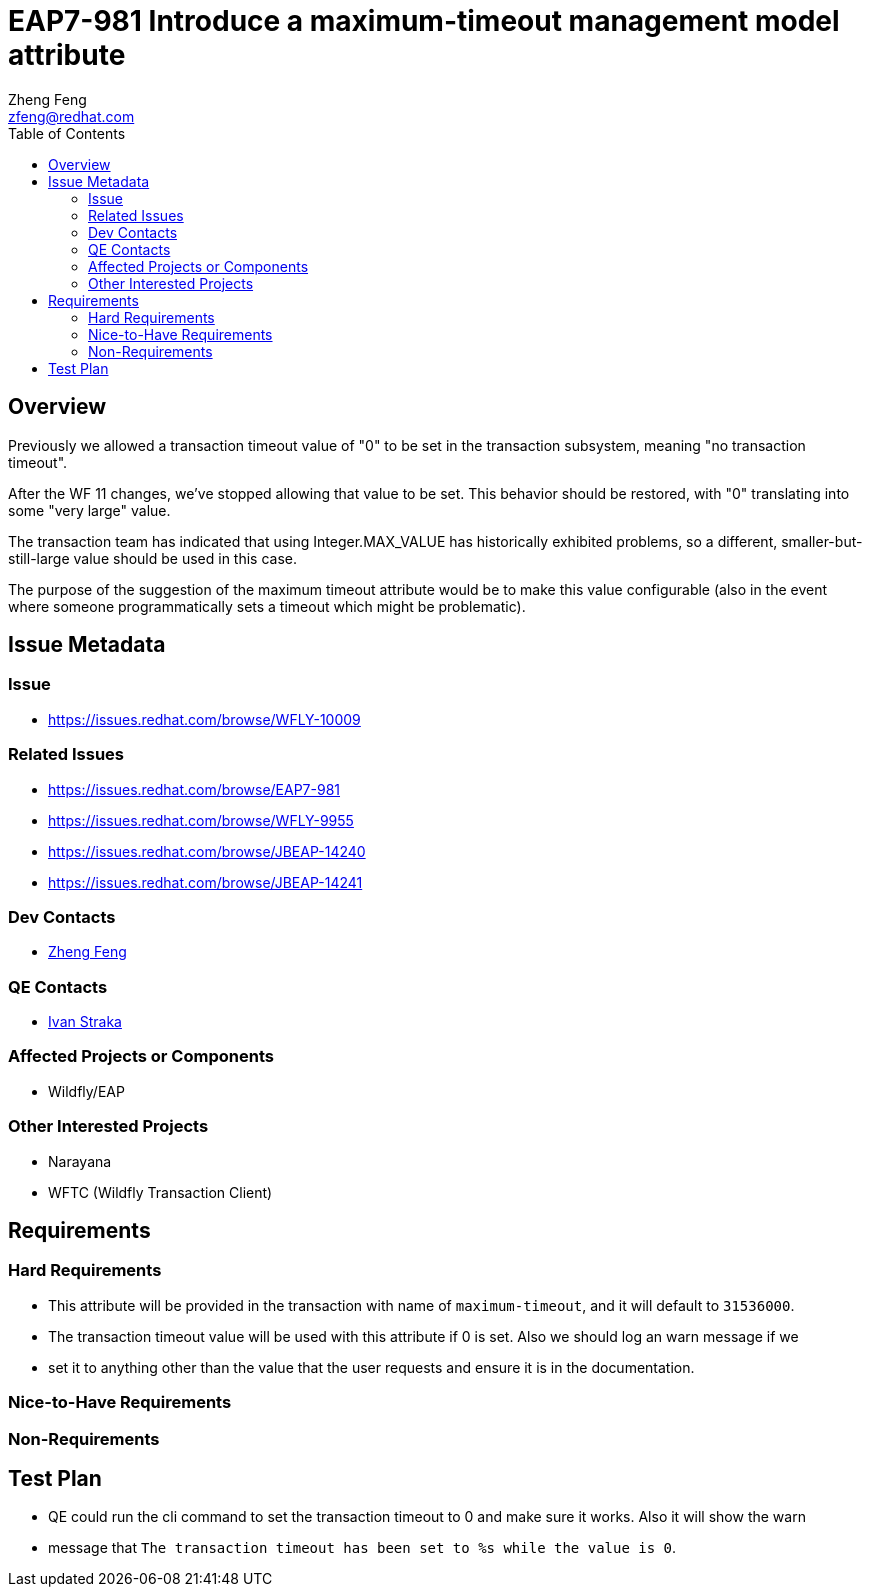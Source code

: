 = EAP7-981 Introduce a maximum-timeout management model attribute
:author:            Zheng Feng
:email:             zfeng@redhat.com
:toc:               left
:icons:             font
:keywords:          transaction
:idprefix:
:idseparator:       -

== Overview
Previously we allowed a transaction timeout value of "0" to be set in the transaction subsystem, meaning "no transaction timeout".

After the WF 11 changes, we've stopped allowing that value to be set. This behavior should be restored, with "0" translating into some "very large" value.

The transaction team has indicated that using Integer.MAX_VALUE has historically exhibited problems, so a different, smaller-but-still-large value should be used in this case.

The purpose of the suggestion of the maximum timeout attribute would be to make this value configurable (also in the event where someone programmatically sets a timeout which might be problematic).

== Issue Metadata

=== Issue

* https://issues.redhat.com/browse/WFLY-10009

=== Related Issues

* https://issues.redhat.com/browse/EAP7-981

* https://issues.redhat.com/browse/WFLY-9955

* https://issues.redhat.com/browse/JBEAP-14240

* https://issues.redhat.com/browse/JBEAP-14241

=== Dev Contacts

* mailto:zfeng@redhat.com[Zheng Feng]

=== QE Contacts

* mailto:istraka@redhat.com[Ivan Straka]

=== Affected Projects or Components

* Wildfly/EAP

=== Other Interested Projects

* Narayana
* WFTC (Wildfly Transaction Client)

== Requirements

=== Hard Requirements

* This attribute will be provided in the transaction with name of `maximum-timeout`, and it will default to `31536000`.
* The transaction timeout value will be used with this attribute if 0 is set. Also we should log an warn message if we
* set it to anything other than the value that the user requests and ensure it is in the documentation.

=== Nice-to-Have Requirements

=== Non-Requirements

== Test Plan

* QE could run the cli command to set the transaction timeout to 0 and make sure it works. Also it will show the warn
* message that `The transaction timeout has been set to %s while the value is 0`.
